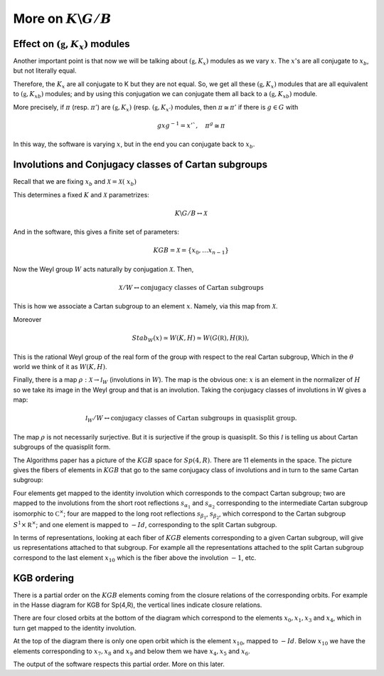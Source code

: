 More on :math:`K\backslash G/B`
================================

Effect on :math:`(\mathfrak g , K_x)` modules
-----------------------------------------------

Another important point is that now we will be talking about
:math:`(\mathfrak g , K_x )` modules as we vary :math:`x`. The
:math:`x`'s are all conjugate to :math:`x_b`, but not literally equal.

Therefore, the :math:`K_x`  are all conjugate to K but they are not
equal. So, we get all these :math:`(\mathfrak g , K_x )` modules that
are all equivalent to :math:`(\mathfrak g , {K_x}_b )` modules; and by
using this conjugation we can conjugate them all back to a
:math:`(\mathfrak g , {K_x}_b )` module.

More precisely, if :math:`\pi` (resp. :math:`\pi '`) are
:math:`(\mathfrak g , K_x )` (resp. :math:`(\mathfrak g , K_{x'} )`
modules, then :math:`\pi \cong {\pi }'` if there is :math:`g \in G`
with

.. math:: gxg^{-1} =x'`, \quad {\pi }^g \cong {\pi}

In this way, the software is varying :math:`x`, but in the end you can
conjugate back to :math:`x_b`.

Involutions and Conjugacy classes of Cartan subgroups
------------------------------------------------------

Recall that we are fixing :math:`x_b` and :math:`\mathcal X =\mathcal
X (\ x_b )`

This determines a fixed :math:`K` and :math:`\mathcal X` parametrizes:

.. math:: K\backslash G/B \leftrightarrow \mathcal X

And in the software, this gives a finite set of parameters:

.. math:: KGB= \mathcal X = \{x_0, \ldots x_{n-1} \}

Now the Weyl group :math:`W` acts naturally by conjugation
:math:`\mathcal X`. Then,

.. math:: \mathcal X /W \leftrightarrow \text{conjugacy classes of Cartan subgroups}  

This is how we associate a Cartan subgroup to an element :math:`x`. Namely, via this map from :math:`\mathcal X`.

Moreover

.. math:: Stab_W (x)\simeq W(K,H)\simeq W(G(\mathbb R),H(\mathbb R)),

This is the rational Weyl group of the real form of the group with
respect to the real Cartan subgroup, Which in the :math:`\theta` world we think
of it as :math:`W(K,H)`.

Finally, there is a map :math:`\rho :\mathcal X\rightarrow {\mathcal
I}_W` (involutions in :math:`W`). The map is the obvious one:
:math:`x` is an element in the normalizer of :math:`H` so we take its
image in the Weyl group and that is an involution. Taking the
conjugacy classes of involutions in W gives a map:

.. math:: {\mathcal I}_W /W\leftrightarrow \text{conjugacy classes of Cartan subgroups in quasisplit group.}

The map :math:`\rho` is not necessarily surjective. But it is
surjective if the group is quasisplit. So this :math:`\mathcal I` is
telling us about Cartan subgroups of the quasisplit form.

The Algorithms paper has a picture of the :math:`KGB` space for
:math:`Sp(4,R)`. There are 11 elements in the space. The picture gives
the fibers of elements in :math:`KGB` that go to the same conjugacy
class of involutions and in turn to the same Cartan subgroup:

.. image:: kgb_sp4r.pdf
    :width: 800px
    :align: center
    :height: 800px
    :alt: alternate text

Four elements get mapped to the identity involution which corresponds
to the compact Cartan subgroup; two are mapped to the involutions from the
short root reflections :math:`s_{\alpha _1}` and :math:`s_{\alpha _2}`
corresponding to the intermediate Cartan subgroup isomorphic to :math:`{\mathbb
C}^{\times}`; four are mapped to the long root reflections
:math:`s_{\beta _1}`, :math:`s_{\beta _2}`, which correspond to the
Cartan subgroup :math:`S^1 \times {\mathbb R}^\times`; and one element is
mapped to :math:`-Id`, corresponding to the split Cartan subgroup.

In terms of representations, looking at each fiber of :math:`KGB`
elements corresponding to a given Cartan subgroup, will give us representations
attached to that subgroup. For example all the representations attached
to the split Cartan subgroup correspond to the last element :math:`x_10` which
is the fiber above the involution :math:`-1`, etc.

KGB ordering
-------------

There is a partial order on the :math:`KGB` elements coming from the
closure relations of the corresponding orbits. For example in the
Hasse diagram for KGB for Sp(4,R), the vertical lines indicate closure
relations. 

There are four closed orbits at the bottom of the diagram which
correspond to the elements :math:`x_0 ,x_1 ,x_3` and :math:`x_4`,
which in turn get mapped to the identity involution. 

At the top of the diagram there is only one open orbit which is the
element :math:`x_{10}`, mapped to :math:`-Id`.  Below :math:`x_{10}`
we have the elements corresponding to :math:`x_7 ,x_8` and :math:`x_9`
and below them we have :math:`x_4 ,x_5` and :math:`x_6`.

The output of the software respects this partial order. More on this later.


